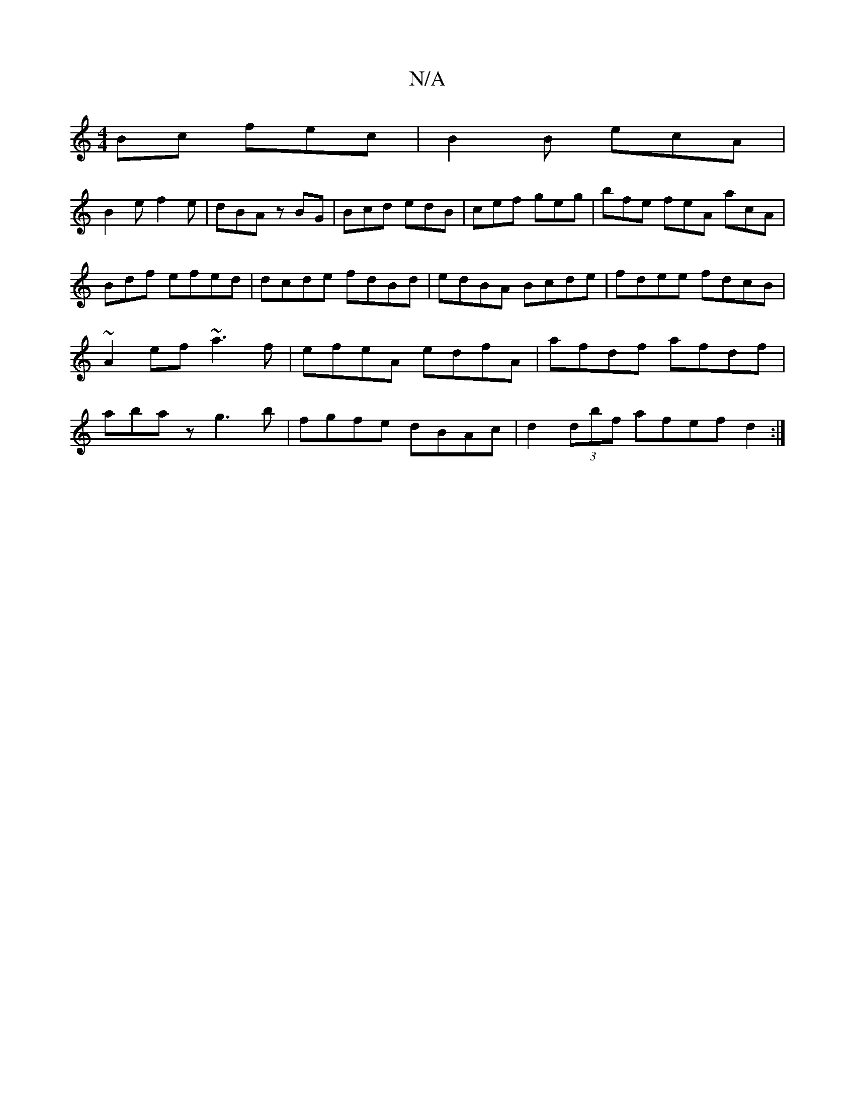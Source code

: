 X:1
T:N/A
M:4/4
R:N/A
K:Cmajor
Bc fec|B2B ecA|
B2e f2e | dBA zBG | Bcd edB | cef geg | bfe feA acA | Bdf efed | dcde fdBd | edBA Bcde |fdee fdcB|~A2ef ~a3f|efeA edfA|afdf afdf|abaz g3b|fgfe dBAc|d2 (3dbf afefd2:|

M:4/4
EFAD DFDF|
